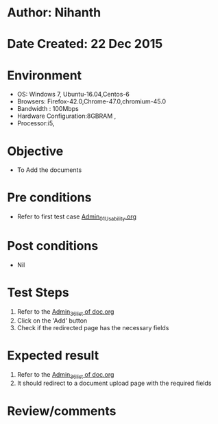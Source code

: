 * Author: Nihanth
* Date Created: 22 Dec 2015
* Environment
  - OS: Windows 7, Ubuntu-16.04,Centos-6
  - Browsers: Firefox-42.0,Chrome-47.0,chromium-45.0
  - Bandwidth : 100Mbps
  - Hardware Configuration:8GBRAM , 
  - Processor:i5,

* Objective
  - To Add the  documents

* Pre conditions
  - Refer to first test case [[https://github.com/vlead/outreach-portal/blob/master/test-cases/integration_test-cases/Admin/Admin_01_Usability.org][Admin_01_Usability.org]]

* Post conditions
  - Nil
* Test Steps
  1. Refer to the  [[https://github.com/vlead/outreach-portal/blob/master/test-cases/integration_test-cases/Admin/Admin_36_list%20of%20doc.org][Admin_36_list of doc.org]] 
  2. Click on the 'Add' button
  3. Check if the redirected page has the necessary fields

* Expected result
  1. Refer to the  [[https://github.com/vlead/outreach-portal/blob/master/test-cases/integration_test-cases/Admin/Admin_36_list%20of%20doc.org][Admin_36_list of doc.org]]
  2. It should redirect to a document upload page with the required fields

* Review/comments



